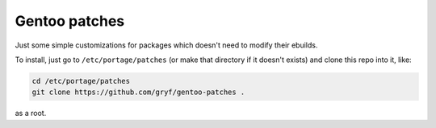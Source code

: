 Gentoo patches
==============

Just some simple customizations for packages which doesn't need to modify their
ebuilds.

To install, just go to ``/etc/portage/patches`` (or make that directory if it
doesn't exists) and clone this repo into it, like:

.. code:: shell-session

   cd /etc/portage/patches
   git clone https://github.com/gryf/gentoo-patches .

as a root.
